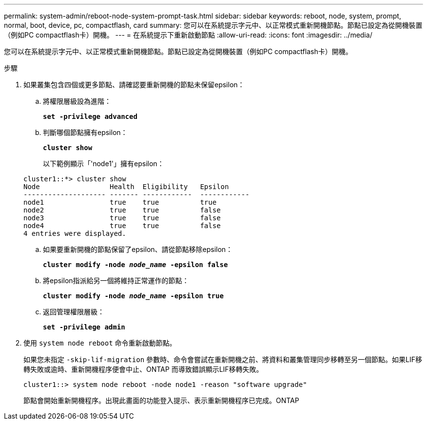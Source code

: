 ---
permalink: system-admin/reboot-node-system-prompt-task.html 
sidebar: sidebar 
keywords: reboot, node, system, prompt, normal, boot, device, pc, compactflash, card 
summary: 您可以在系統提示字元中、以正常模式重新開機節點。節點已設定為從開機裝置（例如PC compactflash卡）開機。 
---
= 在系統提示下重新啟動節點
:allow-uri-read: 
:icons: font
:imagesdir: ../media/


[role="lead"]
您可以在系統提示字元中、以正常模式重新開機節點。節點已設定為從開機裝置（例如PC compactflash卡）開機。

.步驟
. 如果叢集包含四個或更多節點、請確認要重新開機的節點未保留epsilon：
+
.. 將權限層級設為進階：
+
`*set -privilege advanced*`

.. 判斷哪個節點擁有epsilon：
+
`*cluster show*`

+
以下範例顯示「'node1'」擁有epsilon：

+
[listing]
----
cluster1::*> cluster show
Node                 Health  Eligibility   Epsilon
-------------------- ------- ------------  ------------
node1                true    true          true
node2                true    true          false
node3                true    true          false
node4                true    true          false
4 entries were displayed.
----
.. 如果要重新開機的節點保留了epsilon、請從節點移除epsilon：
+
`*cluster modify -node _node_name_ -epsilon false*`

.. 將epsilon指派給另一個將維持正常運作的節點：
+
`*cluster modify -node _node_name_ -epsilon true*`

.. 返回管理權限層級：
+
`*set -privilege admin*`



. 使用 `system node reboot` 命令重新啟動節點。
+
如果您未指定 `-skip-lif-migration` 參數時、命令會嘗試在重新開機之前、將資料和叢集管理同步移轉至另一個節點。如果LIF移轉失敗或逾時、重新開機程序便會中止、ONTAP 而導致錯誤顯示LIF移轉失敗。

+
[listing]
----
cluster1::> system node reboot -node node1 -reason "software upgrade"
----
+
節點會開始重新開機程序。出現此畫面的功能登入提示、表示重新開機程序已完成。ONTAP


